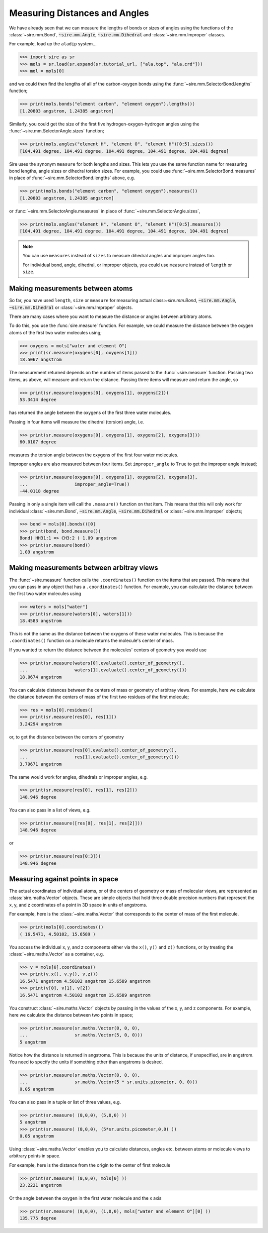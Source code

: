 ==============================
Measuring Distances and Angles
==============================

We have already seen that we can measure the lengths of bonds or
sizes of angles using the functions of the
:class:`~sire.mm.Bond`, :code:`~sire.mm.Angle`, :code:`~sire.mm.Dihedral`
and :class:`~sire.mm.Improper` classes.

For example, load up the ``aladip`` system...

>>> import sire as sr
>>> mols = sr.load(sr.expand(sr.tutorial_url, ["ala.top", "ala.crd"]))
>>> mol = mols[0]

and we could then find the lengths of all of the carbon-oxygen bonds using
the :func:`~sire.mm.SelectorBond.lengths` function;

>>> print(mols.bonds("element carbon", "element oxygen").lengths())
[1.20803 angstrom, 1.24385 angstrom]

Similarly, you could get the size of the first five hydrogen-oxygen-hydrogen
angles using the :func:`~sire.mm.SelectorAngle.sizes` function;

>>> print(mols.angles("element H", "element O", "element H")[0:5].sizes())
[104.491 degree, 104.491 degree, 104.491 degree, 104.491 degree, 104.491 degree]

Sire uses the synonym ``measure`` for both lengths and sizes. This lets you
use the same function name for measuring bond lengths, angle sizes or
dihedral torsion sizes. For example, you could use
:func:`~sire.mm.SelectorBond.measures` in place of
:func:`~sire.mm.SelectorBond.lengths` above, e.g.

>>> print(mols.bonds("element carbon", "element oxygen").measures())
[1.20803 angstrom, 1.24385 angstrom]

or :func:`~sire.mm.SelectorAngle.measures` in place of
:func:`~sire.mm.SelectorAngle.sizes`,

>>> print(mols.angles("element H", "element O", "element H")[0:5].measures())
[104.491 degree, 104.491 degree, 104.491 degree, 104.491 degree, 104.491 degree]

.. note::

    You can use ``measures`` instead of ``sizes`` to measure dihedral
    angles and improper angles too.

    For individual bond, angle, dihedral, or improper objects, you could
    use ``measure`` instead of ``length`` or ``size``.

Making measurements between atoms
---------------------------------

So far, you have used ``length``, ``size`` or ``measure`` for measuring
actual class:`~sire.mm.Bond`, :code:`~sire.mm.Angle`, :code:`~sire.mm.Dihedral`
or :class:`~sire.mm.Improper` objects.

There are many cases where you want to measure the distance or angles
between arbitrary atoms.

To do this, you use the :func:`sire.measure` function. For example,
we could measure the distance between the oxygen atoms of the first
two water molecules using;

>>> oxygens = mols["water and element O"]
>>> print(sr.measure(oxygens[0], oxygens[1]))
18.5067 angstrom

The measurement returned depends on the number of items passed to the
:func:`~sire.measure` function. Passing two items, as above, will measure
and return the distance. Passing three items will measure and return
the angle, so

>>> print(sr.measure(oxygens[0], oxygens[1], oxygens[2]))
53.3414 degree

has returned the angle between the oxygens of the first three water
molecules.

Passing in four items will measure the dihedral (torsion) angle, i.e.

>>> print(sr.measure(oxygens[0], oxygens[1], oxygens[2], oxygens[3]))
60.0107 degree

measures the torsion angle between the oxygens of the first four
water molecules.

Improper angles are also measured between four items. Set
``improper_angle`` to ``True`` to get the improper angle instead;

>>> print(sr.measure(oxygens[0], oxygens[1], oxygens[2], oxygens[3],
...                  improper_angle=True))
-44.0118 degree

Passing in only a single item will call the ``.measure()`` function
on that item. This means that this will only work for individual
:class:`~sire.mm.Bond`, :code:`~sire.mm.Angle`, :code:`~sire.mm.Dihedral`
or :class:`~sire.mm.Improper` objects;

>>> bond = mols[0].bonds()[0]
>>> print(bond, bond.measure())
Bond( HH31:1 => CH3:2 ) 1.09 angstrom
>>> print(sr.measure(bond))
1.09 angstrom

Making measurements between arbitray views
------------------------------------------

The :func:`~sire.measure` function calls the ``.coordinates()`` function
on the items that are passed. This means that you can pass in any
object that has a ``.coordinates()`` function. For example, you can
calculate the distance between the first two water molecules using

>>> waters = mols["water"]
>>> print(sr.measure(waters[0], waters[1]))
18.4583 angstrom

This is not the same as the distance between the oxygens of
these water molecules. This is because the ``.coordinates()``
function on a molecule returns the molecule's center of mass.

If you wanted to return the distance between the molecules' centers
of geometry you would use

>>> print(sr.measure(waters[0].evaluate().center_of_geometry(),
...                  waters[1].evaluate().center_of_geometry()))
18.0674 angstrom

You can calculate distances between the centers of mass or geometry
of arbitray views. For example, here we calculate the distance between
the centers of mass of the first two residues of the first molecule;

>>> res = mols[0].residues()
>>> print(sr.measure(res[0], res[1]))
3.24294 angstrom

or, to get the distance between the centers of geometry

>>> print(sr.measure(res[0].evaluate().center_of_geometry(),
...                  res[1].evaluate().center_of_geometry()))
3.79671 angstrom

The same would work for angles, dihedrals or improper angles, e.g.

>>> print(sr.measure(res[0], res[1], res[2]))
148.946 degree

You can also pass in a list of views, e.g.

>>> print(sr.measure([res[0], res[1], res[2]]))
148.946 degree

or

>>> print(sr.measure(res[0:3]))
148.946 degree

Measuring against points in space
---------------------------------

The actual coordinates of individual atoms, or of the centers of geometry
or mass of molecular views, are represented as :class:`sire.maths.Vector`
objects. These are simple objects that hold three double precision numbers
that represent the x, y, and z coordinates of a point in 3D space
in units of angstroms.

For example, here is the :class:`~sire.maths.Vector` that corresponds
to the center of mass of the first molecule.

>>> print(mols[0].coordinates())
( 16.5471, 4.50102, 15.6589 )

You access the individual x, y, and z components either via the
``x()``, ``y()`` and ``z()`` functions, or by treating the
:class:`~sire.maths.Vector` as a container, e.g.

>>> v = mols[0].coordinates()
>>> print(v.x(), v.y(), v.z())
16.5471 angstrom 4.50102 angstrom 15.6589 angstrom
>>> print(v[0], v[1], v[2])
16.5471 angstrom 4.50102 angstrom 15.6589 angstrom

You construct :class:`~sire.maths.Vector` objects by passing in the
values of the x, y, and z components. For example, here we calculate
the distance between two points in space;

>>> print(sr.measure(sr.maths.Vector(0, 0, 0),
...                  sr.maths.Vector(5, 0, 0)))
5 angstrom

Notice how the distance is returned in angstroms. This is because the
units of distance, if unspecified, are in angstrom. You need to
specify the units if something other than angstroms is desired.

>>> print(sr.measure(sr.maths.Vector(0, 0, 0),
...                  sr.maths.Vector(5 * sr.units.picometer, 0, 0)))
0.05 angstrom

You can also pass in a tuple or list of three values, e.g.

>>> print(sr.measure( (0,0,0), (5,0,0) ))
5 angstrom
>>> print(sr.measure( (0,0,0), (5*sr.units.picometer,0,0) ))
0.05 angstrom

Using :class:`~sire.maths.Vector` enables you to calculate distances,
angles etc. between atoms or molecule views to arbitrary points in space.

For example, here is the distance from the origin to the center of
first molecule

>>> print(sr.measure( (0,0,0), mols[0] ))
23.2221 angstrom

Or the angle between the oxygen in the first water molecule and
the x axis

>>> print(sr.measure( (0,0,0), (1,0,0), mols["water and element O"][0] ))
135.775 degree
